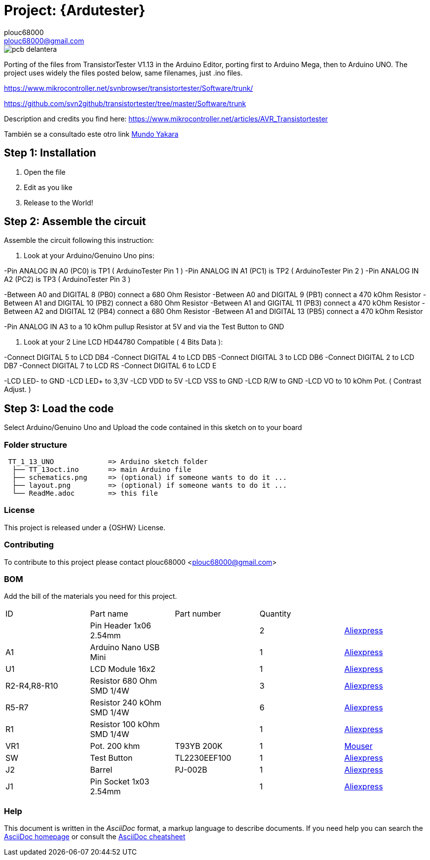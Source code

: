 :Author: plouc68000
:Email: plouc68000@gmail.com
:Date: 14/10/2018
:Revision: ArduTester V1.13
:License: OSHW

= Project: {Ardutester}




image::pcb delantera.jpg[]




Porting of the files from TransistorTester V1.13 in the Arduino Editor, 
porting first to Arduino Mega, then to Arduino UNO.
The project uses widely the files posted below, same filenames, just .ino files.

https://www.mikrocontroller.net/svnbrowser/transistortester/Software/trunk/

https://github.com/svn2github/transistortester/tree/master/Software/trunk

Description and credits you find here:
https://www.mikrocontroller.net/articles/AVR_Transistortester

También se a consultado este otro link https://www.youtube.com/watch?v=iBbuWZ-2Ljg&t=707s[Mundo Yakara]

== Step 1: Installation

1. Open the file
2. Edit as you like
3. Release to the World!

== Step 2: Assemble the circuit

Assemble the circuit following this instruction:

1. Look at your Arduino/Genuino Uno pins:

-Pin ANALOG IN A0 (PC0) is TP1 ( ArduinoTester Pin 1 )
-Pin ANALOG IN A1 (PC1) is TP2 ( ArduinoTester Pin 2 ) 
-Pin ANALOG IN A2 (PC2) is TP3 ( ArduinoTester Pin 3 )

-Between A0 and DIGITAL 8 (PB0)  connect a 680 Ohm  Resistor
-Between A0 and DIGITAL 9 (PB1)  connect a 470 kOhm Resistor
-Between A1 and DIGITAL 10 (PB2) connect a 680 Ohm  Resistor
-Between A1 and GIGITAL 11 (PB3) connect a 470 kOhm Resistor
-Between A2 and DIGITAL 12 (PB4) connect a 680 Ohm  Resistor
-Between A1 and DIGITAL 13 (PB5) connect a 470 kOhm Resistor

-Pin ANALOG IN A3 to a 10 kOhm pullup Resistor at 5V and via the Test Button to GND


2. Look at your 2 Line LCD HD44780 Compatible ( 4 Bits Data ):

-Connect DIGITAL 5  to LCD DB4
-Connect DIGITAL 4  to LCD DB5
-Connect DIGITAL 3  to LCD DB6
-Connect DIGITAL 2  to LCD DB7
-Connect DIGITAL 7  to LCD RS
-Connect DIGITAL 6  to LCD E

-LCD LED- to GND
-LCD LED+ to 3,3V
-LCD VDD  to 5V
-LCD VSS  to GND
-LCD R/W  to GND
-LCD VO   to 10 kOhm Pot. ( Contrast Adjust. )

== Step 3: Load the code

Select Arduino/Genuino Uno and
Upload the code contained in this sketch on to your board

=== Folder structure

....
 TT_1_13_UNO             => Arduino sketch folder
  ├── TT_13oct.ino       => main Arduino file
  ├── schematics.png     => (optional) if someone wants to do it ...
  ├── layout.png         => (optional) if someone wants to do it ...
  └── ReadMe.adoc        => this file
....

=== License
This project is released under a {OSHW} License.

=== Contributing
To contribute to this project please contact plouc68000 <plouc68000@gmail.com>

=== BOM
Add the bill of the materials you need for this project.

|===
|  ID        |  Part name                | Part number | Quantity |
|            | Pin Header 1x06 2.54mm    |             | 2        |https://es.aliexpress.com/item/32973181162.html?aff_fcid=d903680999de436089a5490bd3a816fa-1727865740130-04704-_op7nKeV&aff_fsk=_op7nKeV&aff_platform=api-new-link-generate&sk=_op7nKeV&aff_trace_key=d903680999de436089a5490bd3a816fa-1727865740130-04704-_op7nKeV&terminal_id=86576b637fb64effa68b8191e53f7e2e&afSmartRedirect=y[Aliexpress]
|  A1        | Arduino Nano USB Mini     |             | 1        |https://es.aliexpress.com/item/1005007066680464.html?spm=a2g0o.productlist.main.1.41e14b2blp1sxW&algo_pvid=47740690-c9e2-45f6-bfde-41709d7d3b26&algo_exp_id=47740690-c9e2-45f6-bfde-41709d7d3b26-0&pdp_npi=4%40dis%21EUR%213.13%212.95%21%21%213.38%213.19%21%40211b617a17278656318553163e50ab%2112000039294978565%21sea%21ES%21110520769%21X&curPageLogUid=RWWmlRxS1obH&utparam-url=scene%3Asearch%7Cquery_from%3A[Aliexpress]
|  U1        | LCD Module 16x2           |             | 1        |https://es.aliexpress.com/item/1005002035425652.html?spm=a2g0o.order_list.order_list_main.161.1501194dUeYPXH&gatewayAdapt=glo2esp[Aliexpress]
|R2-R4,R8-R10| Resistor 680 Ohm SMD 1/4W |             | 3        |https://es.aliexpress.com/item/1005006119604970.html?aff_fcid=109ce6c0f9fc4ad7a73b245d295b5530-1727829901944-07178-_oFS8ZiH&aff_fsk=_oFS8ZiH&aff_platform=api-new-link-generate&sk=_oFS8ZiH&aff_trace_key=109ce6c0f9fc4ad7a73b245d295b5530-1727829901944-07178-_oFS8ZiH&terminal_id=86576b637fb64effa68b8191e53f7e2e&afSmartRedirect=y[Aliexpress]
|R5-R7       | Resistor 240 kOhm SMD 1/4W|             | 6        |https://es.aliexpress.com/item/1005006119604970.html?aff_fcid=109ce6c0f9fc4ad7a73b245d295b5530-1727829901944-07178-_oFS8ZiH&aff_fsk=_oFS8ZiH&aff_platform=api-new-link-generate&sk=_oFS8ZiH&aff_trace_key=109ce6c0f9fc4ad7a73b245d295b5530-1727829901944-07178-_oFS8ZiH&terminal_id=86576b637fb64effa68b8191e53f7e2e&afSmartRedirect=y[Aliexpress]
|  R1        | Resistor 100 kOhm SMD 1/4W|             | 1        |https://es.aliexpress.com/item/1005006119604970.html?aff_fcid=109ce6c0f9fc4ad7a73b245d295b5530-1727829901944-07178-_oFS8ZiH&aff_fsk=_oFS8ZiH&aff_platform=api-new-link-generate&sk=_oFS8ZiH&aff_trace_key=109ce6c0f9fc4ad7a73b245d295b5530-1727829901944-07178-_oFS8ZiH&terminal_id=86576b637fb64effa68b8191e53f7e2e&afSmartRedirect=y[Aliexpress]
|  VR1       | Pot. 200 khm              | T93YB 200K  | 1        |https://www.mouser.es/ProductDetail/Vishay-Sfernice/T93YB-200K-10-TU?qs=BJgd0gnappXpszE2a8ZIhw%3D%3D[Mouser] 
|  SW        | Test Button               |TL2230EEF100 | 1        | https://es.aliexpress.com/item/1703067548.html?aff_fcid=fafa71da58ec4b25b63fa63f5b75399c-1727865206917-02348-_oBVFEtF&aff_fsk=_oBVFEtF&aff_platform=api-new-link-generate&sk=_oBVFEtF&aff_trace_key=fafa71da58ec4b25b63fa63f5b75399c-1727865206917-02348-_oBVFEtF&terminal_id=86576b637fb64effa68b8191e53f7e2e&afSmartRedirect=y[Aliexpress]
|  J2        | Barrel                    |   PJ-002B   | 1        |     https://es.aliexpress.com/item/32974707992.html?spm=a2g0o.order_list.order_list_main.1072.1501194dUeYPXH&gatewayAdapt=glo2esp[Aliexpress]     
|  J1        | Pin Socket 1x03 2.54mm    |             | 1        | https://es.aliexpress.com/item/4001198421663.html?spm=a2g0o.productlist.main.3.54dc1516CoQb6N&algo_pvid=d2288737-30ab-41a3-969c-2ecb81ce213b&algo_exp_id=d2288737-30ab-41a3-969c-2ecb81ce213b-1&pdp_npi=4%40dis%21EUR%211.50%211.47%21%21%211.63%211.60%21%4021038e6617278282349552791e3437%2110000015275671645%21sea%21ES%21110520769%21X&curPageLogUid=Br6Yq0f0jhEw&utparam-url=scene%3Asearch%7Cquery_from%3A[Aliexpress]        
|===


=== Help
This document is written in the _AsciiDoc_ format, a markup language to describe documents. 
If you need help you can search the http://www.methods.co.nz/asciidoc[AsciiDoc homepage]
or consult the http://powerman.name/doc/asciidoc[AsciiDoc cheatsheet]
